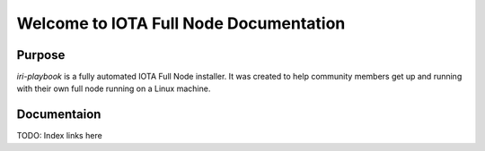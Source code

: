 Welcome to IOTA Full Node Documentation
=======================================

Purpose
-------

`iri-playbook` is a fully automated IOTA Full Node installer.
It was created to help community members get up and running with their
own full node running on a Linux machine.

Documentaion
------------

TODO: Index links here
